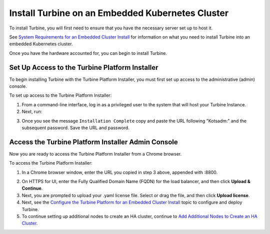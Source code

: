Install Turbine on an Embedded Kubernetes Cluster
=================================================

To install Turbine, you will first need to ensure that you have the
necessary server set up to host it.

See `System Requirements for an Embedded Cluster
Install <system-requirements-for-an-embedded-cluster-install/system-requirements-for-an-embedded-cluster-install.htm>`__
for information on what you need to install Turbine into an embedded
Kubernetes cluster.

Once you have the hardware accounted for, you can begin to install
Turbine.

Set Up Access to the Turbine Platform Installer
-----------------------------------------------

To begin installing Turbine with the Turbine Platform Installer, you
must first set up access to the administrative (admin) console.

To set up access to the Turbine Platform Installer:

#. From a command-line interface, log in as a privileged user to the
   system that will host your Turbine Instance.

#. Next, run:

3. Once you see the message ``Installation Complete`` copy and paste the
   URL following "Kotsadm:" and the subsequent password. Save the URL
   and password.

Access the Turbine Platform Installer Admin Console
---------------------------------------------------

Now you are ready to access the Turbine Platform Installer from a Chrome
browser.

To access the Turbine Platform Installer:

#. In a Chrome browser window, enter the URL you copied in step 3 above,
   appended with :8800.

2. On HTTPS for UI, enter the Fully Qualified Domain Name (FQDN) for the
   load balancer, and then click **Upload & Continue**.

3. Next, you are prompted to upload your .yaml license file. Select or
   drag the file, and then click **Upload license**.

4. Next, see the `Configure the Turbine Platform for an Embedded Cluster
   Install <configure-the-turbine-platform-for-an-embedded-cluster-install.htm>`__
   topic to configure and deploy Turbine.

5. To continue setting up additional nodes to create an HA cluster,
   continue to `Add Additional Nodes to Create an HA
   Cluster <add-additional-nodes-to-create-an-ha-cluster.htm>`__.
